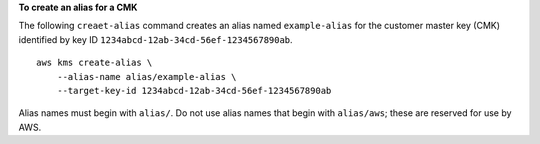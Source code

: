 **To create an alias for a CMK**

The following ``creaet-alias`` command creates an alias named ``example-alias`` for the customer master key (CMK) identified by key ID ``1234abcd-12ab-34cd-56ef-1234567890ab``. ::

    aws kms create-alias \
        --alias-name alias/example-alias \
        --target-key-id 1234abcd-12ab-34cd-56ef-1234567890ab

Alias names must begin with ``alias/``. Do not use alias names that begin with ``alias/aws``; these are reserved for use by AWS.
